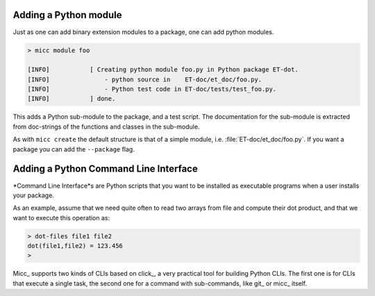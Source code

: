 Adding a Python module
======================

Just as one can add binary extension modules to a package, one can add python modules.

.. code-block:: bash

   > micc module foo 
   
   [INFO]           [ Creating python module foo.py in Python package ET-dot.
   [INFO]               - python source in    ET-doc/et_doc/foo.py.
   [INFO]               - Python test code in ET-doc/tests/test_foo.py.
   [INFO]           ] done.

This adds a Python sub-module to the package, and a test script. The documentation 
for the sub-module is extracted from doc-strings of the functions and classes in 
the sub-module.   

As with ``micc create`` the default structure is that of a simple module, i.e. 
:file:`ET-doc/et_doc/foo.py`. If you want a package you can add the ``--package``
flag.

Adding a Python Command Line Interface
======================================
*Command Line Interface*s are Python scripts that you want to be installed as 
executable programs when a user installs your package.

As an example, assume that we need quite often to read two arrays from file and
compute their dot product, and that we want to execute this operation as:

.. code-block:: bash

   > dot-files file1 file2
   dot(file1,file2) = 123.456
   > 
   
Micc_ supports two kinds of CLIs based on click_, a very practical tool for building 
Python CLIs. The first one is for CLIs that execute a single task, the second one for
a command with sub-commands, like git_ or micc_ itself.




